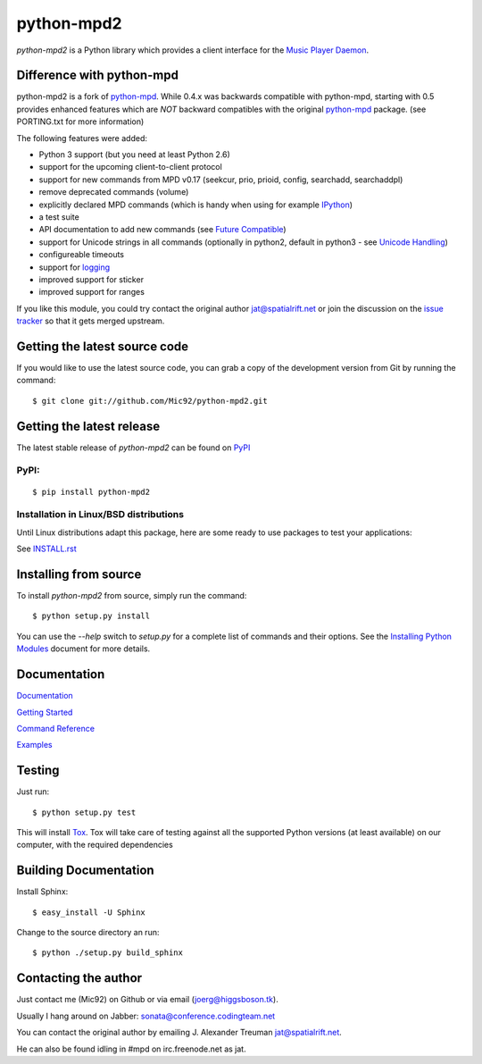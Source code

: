 python-mpd2
===========

.. image:: https://travis-ci.org/Mic92/python-mpd2.png?branch=master
    :target: http://travis-ci.org/Mic92/python-mpd2
    :alt: Build Status

*python-mpd2* is a Python library which provides a client interface for
the `Music Player Daemon <http://musicpd.org>`__.

Difference with python-mpd
--------------------------

python-mpd2 is a fork of `python-mpd`_.  While 0.4.x was backwards compatible
with python-mpd, starting with 0.5 provides enhanced features which are *NOT*
backward compatibles with the original `python-mpd`_ package.  (see PORTING.txt
for more information)

The following features were added:

-  Python 3 support (but you need at least Python 2.6)
-  support for the upcoming client-to-client protocol
-  support for new commands from MPD v0.17 (seekcur, prio, prioid,
   config, searchadd, searchaddpl)
-  remove deprecated commands (volume)
-  explicitly declared MPD commands (which is handy when using for
   example `IPython <http://ipython.org>`__)
-  a test suite
-  API documentation to add new commands (see `Future Compatible <http://pythonhosted.org/python-mpd2/topics/advanced.html#future-compatible>`__)
-  support for Unicode strings in all commands (optionally in python2,
   default in python3 - see `Unicode Handling <http://pythonhosted.org/python-mpd2/topics/advanced.html#unicode-handling>`__)
-  configureable timeouts
-  support for `logging <http://pythonhosted.org/python-mpd2/topics/logging.html>`__
-  improved support for sticker
-  improved support for ranges

If you like this module, you could try contact the original author
jat@spatialrift.net or join the discussion on the 
`issue tracker <http://jatreuman.indefero.net/p/python-mpd/issues/7/>`__ so that
it gets merged upstream.

Getting the latest source code
------------------------------

If you would like to use the latest source code, you can grab a
copy of the development version from Git by running the command::

    $ git clone git://github.com/Mic92/python-mpd2.git

Getting the latest release
--------------------------

The latest stable release of *python-mpd2* can be found on
`PyPI <http://pypi.python.org/pypi?:action=display&name=python-mpd2>`__

PyPI:
~~~~~

::

    $ pip install python-mpd2

Installation in Linux/BSD distributions
~~~~~~~~~~~~~~~~~~~~~~~~~~~~~~~~~~~~~~~

Until Linux distributions adapt this package, here are some ready to use
packages to test your applications:

See `INSTALL.rst <INSTALL.rst>`__

Installing from source
----------------------

To install *python-mpd2* from source, simply run the command::

    $ python setup.py install

You can use the *--help* switch to *setup.py* for a complete list of commands
and their options. See the `Installing Python Modules <http://docs.python.org/inst/inst.html>`__ document for more details.

Documentation
-------------

`Documentation <http://pythonhosted.org/python-mpd2/index.html>`__

`Getting Started <http://pythonhosted.org/python-mpd2/topics/getting-started.html>`__

`Command Reference <http://pythonhosted.org/python-mpd2/topics/commands.html>`__

`Examples <examples>`__

Testing
-------

Just run::

    $ python setup.py test

This will install `Tox <http://tox.testrun.org/>`__. Tox will take care of
testing against all the supported Python versions (at least available) on our
computer, with the required dependencies

Building Documentation
----------------------

Install Sphinx::

    $ easy_install -U Sphinx

Change to the source directory an run::

    $ python ./setup.py build_sphinx

Contacting the author
---------------------

Just contact me (Mic92) on Github or via email (joerg@higgsboson.tk).

Usually I hang around on Jabber: sonata@conference.codingteam.net

You can contact the original author by emailing
J. Alexander Treuman jat@spatialrift.net.

He can also be found idling in #mpd on irc.freenode.net as jat.

.. |Build Status| image:: https://travis-ci.org/Mic92/python-mpd2.png

.. _python-mpd: http://jatreuman.indefero.net/p/python-mpd/
